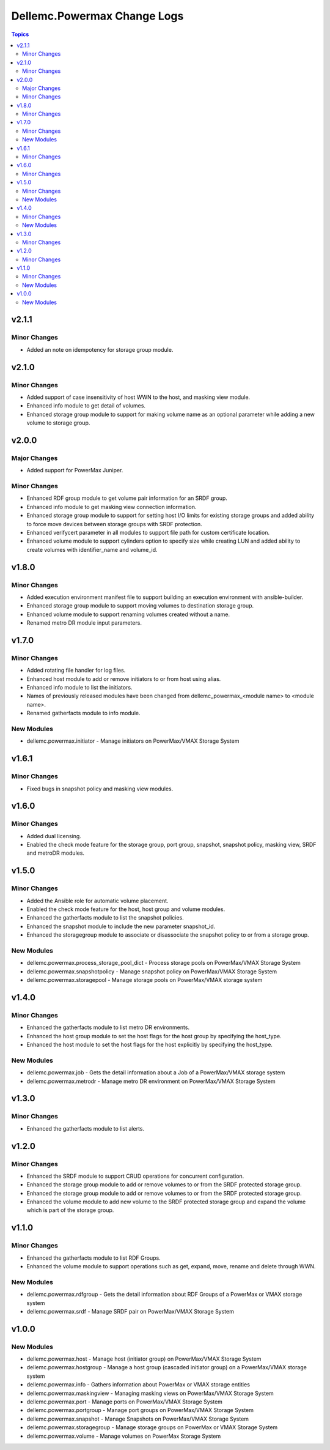 ==============================
Dellemc.Powermax Change Logs
==============================

.. contents:: Topics


v2.1.1
======

Minor Changes
-------------

- Added an note on idempotency for storage group module.

v2.1.0
======

Minor Changes
-------------

- Added support of case insensitivity of host WWN to the host, and masking view module.
- Enhanced info module to get detail of volumes.
- Enhanced storage group module to support for making volume name as an optional parameter while adding a new volume to storage group.

v2.0.0
======

Major Changes
-------------

- Added support for PowerMax Juniper.

Minor Changes
-------------

- Enhanced RDF group module to get volume pair information for an SRDF group.
- Enhanced info module to get masking view connection information.
- Enhanced storage group module to support for setting host I/O limits for existing storage groups and added ability to force move devices between storage groups with SRDF protection.
- Enhanced verifycert parameter in all modules to support file path for custom certificate location.
- Enhanced volume module to support cylinders option to specify size while creating LUN and added ability to create volumes with identifier_name and volume_id.

v1.8.0
======

Minor Changes
-------------

- Added execution environment manifest file to support building an execution environment with ansible-builder.
- Enhanced storage group module to support moving volumes to destination storage group.
- Enhanced volume module to support renaming volumes created without a name.
- Renamed metro DR module input parameters.

v1.7.0
======

Minor Changes
-------------

- Added rotating file handler for log files.
- Enhanced host module to add or remove initiators to or from host using alias.
- Enhanced info module to list the initiators.
- Names of previously released modules have been changed from dellemc_powermax_\<module name> to \<module name>.
- Renamed gatherfacts module to info module.

New Modules
-----------

- dellemc.powermax.initiator - Manage initiators on PowerMax/VMAX Storage System

v1.6.1
======

Minor Changes
-------------

- Fixed bugs in snapshot policy and masking view modules.

v1.6.0
======

Minor Changes
-------------

- Added dual licensing.
- Enabled the check mode feature for the storage group, port group, snapshot, snapshot policy, masking view, SRDF and metroDR modules.

v1.5.0
======

Minor Changes
-------------

- Added the Ansible role for automatic volume placement.
- Enabled the check mode feature for the host, host group and volume modules.
- Enhanced the gatherfacts module to list the snapshot policies.
- Enhanced the snapshot module to include the new parameter snapshot_id.
- Enhanced the storagegroup module to associate or disassociate the snapshot policy to or from a storage group.

New Modules
-----------

- dellemc.powermax.process_storage_pool_dict - Process storage pools on PowerMax/VMAX Storage System
- dellemc.powermax.snapshotpolicy - Manage snapshot policy on PowerMax/VMAX Storage System
- dellemc.powermax.storagepool - Manage storage pools on PowerMax/VMAX storage system

v1.4.0
======

Minor Changes
-------------

- Enhanced the gatherfacts module to list metro DR environments.
- Enhanced the host group module to set the host flags for the host group by specifying the host_type.
- Enhanced the host module to set the host flags for the host explicitly by specifying the host_type.

New Modules
-----------

- dellemc.powermax.job - Gets the detail information about a Job of a PowerMax/VMAX storage system
- dellemc.powermax.metrodr - Manage metro DR environment on PowerMax/VMAX Storage System

v1.3.0
======

Minor Changes
-------------

- Enhanced the gatherfacts module to list alerts.

v1.2.0
======

Minor Changes
-------------

- Enhanced the SRDF module to support CRUD operations for concurrent configuration.
- Enhanced the storage group module to add or remove volumes to or from the SRDF protected storage group.
- Enhanced the storage group module to add or remove volumes to or from the SRDF protected storage group.
- Enhanced the volume module to add new volume to the SRDF protected storage group and expand the volume which is part of the storage group.

v1.1.0
======

Minor Changes
-------------

- Enhanced the gatherfacts module to list RDF Groups.
- Enhanced the volume module to support operations such as get, expand, move, rename and delete through WWN.

New Modules
-----------

- dellemc.powermax.rdfgroup - Gets the detail information about RDF Groups of a PowerMax or VMAX storage system
- dellemc.powermax.srdf - Manage SRDF pair on PowerMax/VMAX Storage System

v1.0.0
======

New Modules
-----------

- dellemc.powermax.host - Manage host (initiator group) on PowerMax/VMAX Storage System
- dellemc.powermax.hostgroup - Manage a host group (cascaded initiator group) on a PowerMax/VMAX storage system
- dellemc.powermax.info - Gathers information about PowerMax or VMAX storage entities
- dellemc.powermax.maskingview - Managing masking views on PowerMax/VMAX Storage System
- dellemc.powermax.port - Manage ports on PowerMax/VMAX Storage System
- dellemc.powermax.portgroup - Manage port groups on PowerMax/VMAX Storage System
- dellemc.powermax.snapshot - Manage Snapshots on PowerMax/VMAX Storage System
- dellemc.powermax.storagegroup - Manage storage groups on PowerMax or VMAX Storage System
- dellemc.powermax.volume - Manage volumes on PowerMax Storage System
